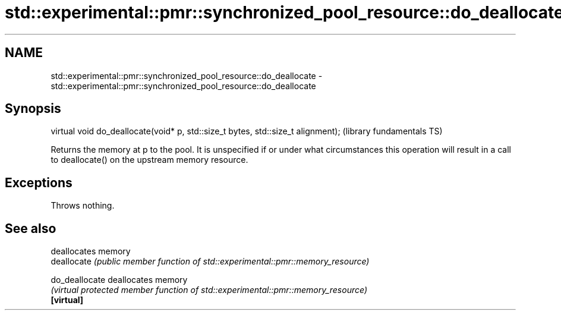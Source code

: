 .TH std::experimental::pmr::synchronized_pool_resource::do_deallocate 3 "2020.03.24" "http://cppreference.com" "C++ Standard Libary"
.SH NAME
std::experimental::pmr::synchronized_pool_resource::do_deallocate \- std::experimental::pmr::synchronized_pool_resource::do_deallocate

.SH Synopsis

  virtual void do_deallocate(void* p, std::size_t bytes, std::size_t alignment);  (library fundamentals TS)

  Returns the memory at p to the pool. It is unspecified if or under what circumstances this operation will result in a call to deallocate() on the upstream memory resource.

.SH Exceptions

  Throws nothing.

.SH See also


                deallocates memory
  deallocate    \fI(public member function of std::experimental::pmr::memory_resource)\fP

  do_deallocate deallocates memory
                \fI(virtual protected member function of std::experimental::pmr::memory_resource)\fP
  \fB[virtual]\fP




